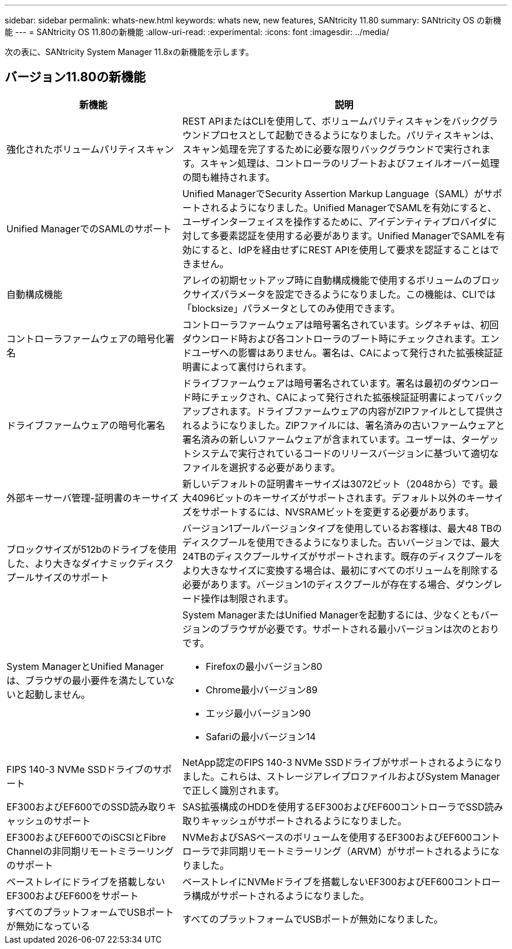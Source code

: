 ---
sidebar: sidebar 
permalink: whats-new.html 
keywords: whats new, new features, SANtricity 11.80 
summary: SANtricity OS の新機能 
---
= SANtricity OS 11.80の新機能
:allow-uri-read: 
:experimental: 
:icons: font
:imagesdir: ../media/


[role="lead"]
次の表に、SANtricity System Manager 11.8xの新機能を示します。



== バージョン11.80の新機能

[cols="35h,~"]
|===
| 新機能 | 説明 


 a| 
強化されたボリュームパリティスキャン
 a| 
REST APIまたはCLIを使用して、ボリュームパリティスキャンをバックグラウンドプロセスとして起動できるようになりました。パリティスキャンは、スキャン処理を完了するために必要な限りバックグラウンドで実行されます。スキャン処理は、コントローラのリブートおよびフェイルオーバー処理の間も維持されます。



 a| 
Unified ManagerでのSAMLのサポート
 a| 
Unified ManagerでSecurity Assertion Markup Language（SAML）がサポートされるようになりました。Unified ManagerでSAMLを有効にすると、ユーザインターフェイスを操作するために、アイデンティティプロバイダに対して多要素認証を使用する必要があります。Unified ManagerでSAMLを有効にすると、IdPを経由せずにREST APIを使用して要求を認証することはできません。



 a| 
自動構成機能
 a| 
アレイの初期セットアップ時に自動構成機能で使用するボリュームのブロックサイズパラメータを設定できるようになりました。この機能は、CLIでは「blocksize」パラメータとしてのみ使用できます。



 a| 
コントローラファームウェアの暗号化署名
 a| 
コントローラファームウェアは暗号署名されています。シグネチャは、初回ダウンロード時および各コントローラのブート時にチェックされます。エンドユーザへの影響はありません。署名は、CAによって発行された拡張検証証明書によって裏付けられます。



 a| 
ドライブファームウェアの暗号化署名
 a| 
ドライブファームウェアは暗号署名されています。署名は最初のダウンロード時にチェックされ、CAによって発行された拡張検証証明書によってバックアップされます。ドライブファームウェアの内容がZIPファイルとして提供されるようになりました。ZIPファイルには、署名済みの古いファームウェアと署名済みの新しいファームウェアが含まれています。ユーザーは、ターゲットシステムで実行されているコードのリリースバージョンに基づいて適切なファイルを選択する必要があります。



 a| 
外部キーサーバ管理-証明書のキーサイズ
 a| 
新しいデフォルトの証明書キーサイズは3072ビット（2048から）です。最大4096ビットのキーサイズがサポートされます。デフォルト以外のキーサイズをサポートするには、NVSRAMビットを変更する必要があります。



 a| 
ブロックサイズが512bのドライブを使用した、より大きなダイナミックディスクプールサイズのサポート
 a| 
バージョン1プールバージョンタイプを使用しているお客様は、最大48 TBのディスクプールを使用できるようになりました。古いバージョンでは、最大24TBのディスクプールサイズがサポートされます。既存のディスクプールをより大きなサイズに変換する場合は、最初にすべてのボリュームを削除する必要があります。バージョン1のディスクプールが存在する場合、ダウングレード操作は制限されます。



 a| 
System ManagerとUnified Managerは、ブラウザの最小要件を満たしていないと起動しません。
 a| 
System ManagerまたはUnified Managerを起動するには、少なくともバージョンのブラウザが必要です。サポートされる最小バージョンは次のとおりです。

* Firefoxの最小バージョン80
* Chrome最小バージョン89
* エッジ最小バージョン90
* Safariの最小バージョン14




 a| 
FIPS 140-3 NVMe SSDドライブのサポート
 a| 
NetApp認定のFIPS 140-3 NVMe SSDドライブがサポートされるようになりました。これらは、ストレージアレイプロファイルおよびSystem Managerで正しく識別されます。



 a| 
EF300およびEF600でのSSD読み取りキャッシュのサポート
 a| 
SAS拡張構成のHDDを使用するEF300およびEF600コントローラでSSD読み取りキャッシュがサポートされるようになりました。



 a| 
EF300およびEF600でのiSCSIとFibre Channelの非同期リモートミラーリングのサポート
 a| 
NVMeおよびSASベースのボリュームを使用するEF300およびEF600コントローラで非同期リモートミラーリング（ARVM）がサポートされるようになりました。



 a| 
ベーストレイにドライブを搭載しないEF300およびEF600をサポート
 a| 
ベーストレイにNVMeドライブを搭載しないEF300およびEF600コントローラ構成がサポートされるようになりました。



 a| 
すべてのプラットフォームでUSBポートが無効になっている
 a| 
すべてのプラットフォームでUSBポートが無効になりました。

|===